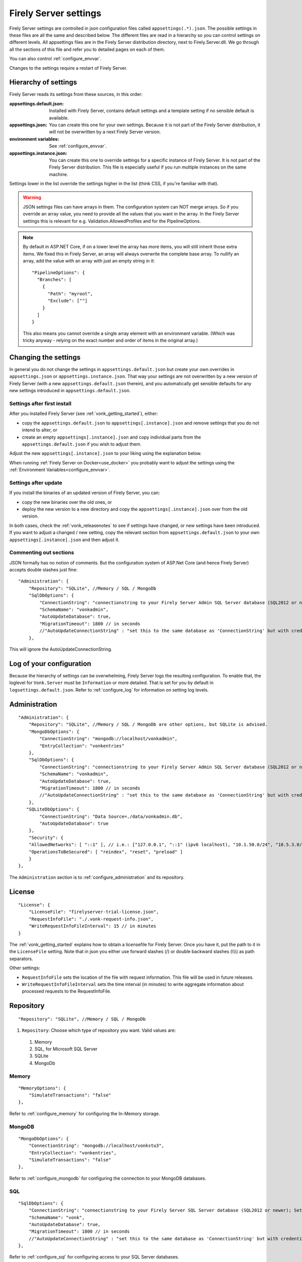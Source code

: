 .. _configure_appsettings:

Firely Server settings
======================

Firely Server settings are controlled in json configuration files called ``appsettings(.*).json``. The possible settings in these files are all the same and described below.
The different files are read in a hierarchy so you can control settings on different levels. All appsettings files are in the Firely Server distribution directory, next to Firely.Server.dll.
We go through all the sections of this file and refer you to detailed pages on each of them.

You can also control :ref:`configure_envvar`.

Changes to the settings require a restart of Firely Server.

.. _configure_levels:

Hierarchy of settings
---------------------

Firely Server reads its settings from these sources, in this order:

:appsettings.default.json: Installed with Firely Server, contains default settings and a template setting if no sensible default is available.
:appsettings.json: You can create this one for your own settings. Because it is not part of the Firely Server distribution, it will not be overwritten by a next Firely Server version.
:environment variables: See :ref:`configure_envvar`.
:appsettings.instance.json: You can create this one to override settings for a specific instance of Firely Server. It is not part of the Firely Server distribution.
                            This file is especially useful if you run multiple instances on the same machine.

Settings lower in the list override the settings higher in the list (think CSS, if you're familiar with that).

.. warning::

   JSON settings files can have arrays in them. The configuration system can NOT merge arrays.
   So if you override an array value, you need to provide all the values that you want in the array.
   In the Firely Server settings this is relevant for e.g. Validation.AllowedProfiles and for the PipelineOptions.

.. note::
   By default in ASP.NET Core, if on a lower level the array has more items, you will still inherit those extra items.
   We fixed this in Firely Server, an array will always overwrite the complete base array.
   To nullify an array, add the value with an array with just an empty string in it::

     "PipelineOptions": {
       "Branches": [
         {
           "Path": "myroot",
           "Exclude": [""]
         }
       ]
     }

   This also means you cannot override a single array element with an environment variable. (Which was tricky anyway - relying on the exact number and order of items in the original array.)

.. _configure_change_settings:

Changing the settings
---------------------

In general you do not change the settings in ``appsettings.default.json`` but create your own overrides in ``appsettings.json`` or ``appsettings.instance.json``. That way your settings are not overwritten by a new version of Firely Server (with a new ``appsettings.default.json`` therein), and you automatically get sensible defaults for any new settings introduced in ``appsettings.default.json``.

Settings after first install
^^^^^^^^^^^^^^^^^^^^^^^^^^^^

After you installed Firely Server (see :ref:`vonk_getting_started`), either:

* copy the ``appsettings.default.json`` to ``appsettings[.instance].json`` and remove settings that you do not intend to alter, or
* create an empty ``appsettings[.instance].json`` and copy individual parts from the ``appsettings.default.json`` if you wish to adjust them.

Adjust the new ``appsettings[.instance].json`` to your liking using the explanation below.

When running :ref:`Firely Server on Docker<use_docker>` you probably want to adjust the settings using the :ref:`Environment Variables<configure_envvar>`.

Settings after update
^^^^^^^^^^^^^^^^^^^^^

If you install the binaries of an updated version of Firely Server, you can:

* copy the new binaries over the old ones, or
* deploy the new version to a new directory and copy the ``appsettings[.instance].json`` over from the old version.

In both cases, check the :ref:`vonk_releasenotes` to see if settings have changed, or new settings have been introduced.
If you want to adjust a changed / new setting, copy the relevant section from ``appsettings.default.json`` to your own ``appsettings[.instance].json`` and then adjust it.

Commenting out sections
^^^^^^^^^^^^^^^^^^^^^^^

JSON formally has no notion of comments. But the configuration system of ASP.Net Core (and hence Firely Server) accepts double slashes just fine::

    "Administration": {
        "Repository": "SQLite", //Memory / SQL / MongoDb
        "SqlDbOptions": {
            "ConnectionString": "connectionstring to your Firely Server Admin SQL Server database (SQL2012 or newer); Set MultipleActiveResultSets=True",
            "SchemaName": "vonkadmin",
            "AutoUpdateDatabase": true,
            "MigrationTimeout": 1800 // in seconds
            //"AutoUpdateConnectionString" : "set this to the same database as 'ConnectionString' but with credentials that can alter the database. If not set, defaults to the value of 'ConnectionString'"
        },

This will ignore the AutoUpdateConnectionString.

.. _log_configuration:

Log of your configuration
-------------------------

Because the hierarchy of settings can be overwhelming, Firely Server logs the resulting configuration.
To enable that, the loglevel for ``Vonk.Server`` must be ``Information`` or more detailed. That is set for you by default in ``logsettings.default.json``.
Refer to :ref:`configure_log` for information on setting log levels.

Administration
--------------
::

    "Administration": {
        "Repository": "SQLite", //Memory / SQL / MongoDb are other options, but SQLite is advised.
        "MongoDbOptions": {
            "ConnectionString": "mongodb://localhost/vonkadmin",
            "EntryCollection": "vonkentries"
        },
        "SqlDbOptions": {
            "ConnectionString": "connectionstring to your Firely Server Admin SQL Server database (SQL2012 or newer); Set MultipleActiveResultSets=True",
            "SchemaName": "vonkadmin",
            "AutoUpdateDatabase": true,
            "MigrationTimeout": 1800 // in seconds
            //"AutoUpdateConnectionString" : "set this to the same database as 'ConnectionString' but with credentials that can alter the database. If not set, defaults to the value of 'ConnectionString'"
        },
       "SQLiteDbOptions": {
            "ConnectionString": "Data Source=./data/vonkadmin.db",
            "AutoUpdateDatabase": true
        },
        "Security": {
        "AllowedNetworks": [ "::1" ], // i.e.: ["127.0.0.1", "::1" (ipv6 localhost), "10.1.50.0/24", "10.5.3.0/24", "31.161.91.98"]
        "OperationsToBeSecured": [ "reindex", "reset", "preload" ]
        }
    },

The ``Administration`` section is to :ref:`configure_administration` and its repository.

.. _configure_license:

License
-------
::

    "License": {
        "LicenseFile": "firelyserver-trial-license.json",
        "RequestInfoFile": "./.vonk-request-info.json",
        "WriteRequestInfoFileInterval": 15 // in minutes
    }


The :ref:`vonk_getting_started` explains how to obtain a licensefile for Firely Server. Once you have it, put the path to it in the ``LicenseFile`` setting. Note that in json you either use forward slashes (/) or double backward slashes (\\\\\\) as path separators.

Other settings:

* ``RequestInfoFile`` sets the location of the file with request information. This file will be used in future releases.
* ``WriteRequestInfoFileInterval`` sets the time interval (in minutes) to write aggregate information about processed requests to the RequestInfoFile.

.. _configure_repository:

Repository
----------
::

    "Repository": "SQLite", //Memory / SQL / MongoDb


#. ``Repository``: Choose which type of repository you want. Valid values are:

  #. Memory
  #. SQL, for Microsoft SQL Server
  #. SQLite
  #. MongoDb


Memory
^^^^^^
::

    "MemoryOptions": {
        "SimulateTransactions": "false"
    },

Refer to :ref:`configure_memory` for configuring the In-Memory storage.

MongoDB
^^^^^^^
::

    "MongoDbOptions": {
        "ConnectionString": "mongodb://localhost/vonkstu3",
        "EntryCollection": "vonkentries",
        "SimulateTransactions": "false"
    },


Refer to :ref:`configure_mongodb` for configuring the connection to your MongoDB databases.

SQL
^^^
::

    "SqlDbOptions": {
        "ConnectionString": "connectionstring to your Firely Server SQL Server database (SQL2012 or newer); Set MultipleActiveResultSets=True",
        "SchemaName": "vonk",
        "AutoUpdateDatabase": true,
        "MigrationTimeout": 1800 // in seconds
        //"AutoUpdateConnectionString" : "set this to the same database as 'ConnectionString' but with credentials that can alter the database. If not set, defaults to the value of 'ConnectionString'"
    },


Refer to :ref:`configure_sql` for configuring access to your SQL Server databases.

SQLite
^^^^^^
::

    "SQLiteDbOptions": {
        "ConnectionString": "Data Source=./data/vonkdata.db",
        "AutoUpdateDatabase": true
    },


Refer to :ref:`configure_sqlite` for configuring access to your SQLite Server databases.

.. _hosting_options:

http and https
--------------
::

    "Hosting": {
        "HttpPort": 4080,
        //"HttpsPort": 4081, // Enable this to use https
        //"CertificateFile": "<your-certificate-file>.pfx", //Relevant when HttpsPort is present
        //"CertificatePassword" : "<cert-pass>" // Relevant when HttpsPort is present
    },

Refer to :ref:`configure_hosting` for enabling https and adjusting port numbers.

.. _validation_options:

Validation
----------
::

  "Validation": {
    "Parsing": "Permissive", // Permissive / Strict
    "Level": "Off", // Off / Core / Full
    "AllowedProfiles": []
  },


Refer to :ref:`feature_prevalidation`.

.. _bundle_options:

Search and History
------------------
::

    "BundleOptions": {
        "DefaultCount": 10,
        "MaxCount": 50,
        "DefaultSort": "-_lastUpdated"
    },


The Search and History interactions return a bundle with results. Users can specify the number of results that they want to receive in one response with the ``_count`` parameter.

* ``DefaultCount`` sets the number of results if the user has not specified a ``_count`` parameter.
* ``MaxCount`` sets the number of results in case the user specifies a ``_count`` value higher than this maximum. This is to protect Firely Server from being overloaded.
* ``DefaultCount`` should be less than or equal to ``MaxCount``
* ``DefaultSort`` is what search results are sorted on if no sort order is specified in the request. If a sort order is specified, this is still added as the last sort clause.

.. _batch_options:

Batch and transaction
---------------------
::

    "BatchOptions": {
        "MaxNumberOfEntries": 100
    },

This will limit the number of entries that are accepted in a single Batch or Transaction bundle.

.. note::

  This setting has been moved to the ``SizeLimits`` setting as of Firely Server (Vonk) version 0.7.1, and the logs will show a warning that it
  is deprecated when you still have it in your appsettings file.

.. _sizelimits_options:

Protect against large input
---------------------------
::

    "SizeLimits": {
        "MaxResourceSize": "1MiB",
        "MaxBatchSize": "5MiB",
        "MaxBatchEntries": 150
    },

* ``MaxResourceSize`` sets the maximum size of a resource that is sent in a create or update.
* ``MaxBatchSize`` sets the maximum size of a batch or transaction bundle.
  (Note that a POST http(s)://<firely-server-endpoint>/Bundle will be limited by MaxResourceSize, since the bundle must be processed as a whole then.)
* ``MaxBatchEntries`` limits the number of entries that is allowed in a batch or transaction bundle.
* The values for ``MaxResourceSize`` and ``MaxBatchSize`` can be expressed in b (bytes, the default), kB (kilobytes), KiB (kibibytes), MB (megabytes), or MiB (mebibytes).
  Do not put a space between the amount and the unit.

.. _configure_admin_import:

SearchParameters and other Conformance Resources
------------------------------------------------
::

    "AdministrationImportOptions": {
        "ImportDirectory": "./vonk-import",
        "ImportedDirectory": "./vonk-imported", //Do not place ImportedDirectory *under* ImportDirectory, since an import will recursively read all subdirectories.
        "SimplifierProjects": [
          {
            "Uri": "https://stu3.simplifier.net/<your-project>",
            "UserName": "Simplifier user name",
            "Password": "Password for the above user name",
            "BatchSize": 20
          }
        ]
    }

See :ref:`conformance` and :ref:`feature_customsp`.

.. _configure_cache:

Cache of Conformance Resources
------------------------------
::

   "Cache": {
      "MaxConformanceResources": 5000
   }

Firely Server caches StructureDefinitions and other conformance resources that are needed for (de)serialization and validation in memory. If more than ``MaxConformanceResources`` get cached, the ones that have not been used for the longest time are discarded. If you frequently encounter a delay when requesting less used resource types, a larger value may help. If you are very restricted on memory, you can lower the value.

.. _configure_reindex:

Reindexing for changes in SearchParameters
------------------------------------------
::

    "ReindexOptions": {
        "BatchSize": 100,
        "MaxDegreeOfParallelism": 10
    },

See :ref:`feature_customsp_reindex_configure`.

.. _supportedmodel:

Restrict supported resources and SearchParameters
-------------------------------------------------
::

   "SupportedModel": {
     "RestrictToResources": [ "Patient", "Observation" ],
     "RestrictToSearchParameters": ["Patient.active", "Observation.patient", "Resource._id", "StructureDefinition.url"],
     "RestrictToCompartments": ["Patient"]
   },

By default, Firely Server supports all ResourceTypes, SearchParameters and CompartmentDefinitions from the specification. They are loaded from the :ref:`specification.zip <conformance_specification_zip>`.
If you want to limit support, you can do so with the configuration above. This is primarily targeted towards Facade builders, because they have to provide an implementation for everything that is supported.

Be aware that:

* support for _type and _id must not be disabled
* the Administration API requires support for the 'url' SearchParameter on the conformance resourcetypes
* this uses the search parameter names, not the path within the resource - so for example to specify `Patient.address.postalCode <http://hl7.org/fhir/R4/patient.html#search>`_ as a supported location, you'd use ``"Patient.address-postalcode"``.

.. _disable_interactions:

Enable or disable interactions
------------------------------

By default, the value ``SupportedInteractions`` contains all the interactions that are implemented in Firely Server.
But you can disable interactions by removing them from these lists.
::

    "SupportedInteractions": {
        "InstanceLevelInteractions": "read, vread, update, delete, history, conditional_delete, conditional_update, $validate",
        "TypeLevelInteractions": "create, search, history, $validate, $snapshot, conditional_create",
        "WholeSystemInteractions": "capabilities, batch, transaction, history, search, $validate"
    },

If you implement a custom operation in a plugin, you should also add the name of that operation at the correct level. E.g. add ``$convert`` to ``TypeLevelInteractions`` to allow ``<base>/<resourcetype>/$convert``.

Subscriptions
-------------
::

    "SubscriptionEvaluatorOptions": {
        "Enabled": true,
        "RepeatPeriod": 20000,
        "SubscriptionBatchSize" : 1
    },

See :ref:`feature_subscription`.

.. _information_model:

Information model
-----------------

Firely Server supports the use of multiple information models (currently FHIR STU3 and R4) simultaneously. The ``InformationModel`` section contains the related settings.
By default, Firely Server serves both versions from the root of your web service, defaulting to STU3 when the client does not use Accept or _format to specify either one. Mapping a path or a subdomain to a specific version creates an additional URI serving only that particular version.
::

  "InformationModel": {
    "Default": "Fhir4.0", // For STU3: "Fhir3.0". Information model to use when none is specified in either mapping, the _format parameter or the ACCEPT header.
    "Mapping": {
      "Mode": "Off"
      //"Mode": "Path", // yourserver.org/r3 => FHIR STU3; yourserver.org/r4 => FHIR R4
      //"Map": {
      //  "/R3": "Fhir3.0",
      //  "/R4": "Fhir4.0"
      //}
      //"Mode": "Subdomain", // r3.yourserver.org => FHIR STU3; r4.yourserver.org => FHIR R4
      //"Map":
      //  {
      //    "r3": "Fhir3.0",
      //    "r4": "Fhir4.0"
      //  }
    }
  },

See :ref:`feature_multiversion`.

.. _patient_everything_operation:

Patient Everything Operation
----------------------------
::

  "PatientEverythingOperation": {
    "AdditionalResources": [ "Organization", "Location", "Substance", "Medication", "Device" ] // included referenced resources, additional to the Patient compartment resources
  },

The Patient $everything operation returns all resources linked to a patient that are listed in the Compartment Patient. This section allows you to define additional resources that will be included in the resulting searchset bundle.

See :ref:`feature_patienteverything`.

.. _fhir_capabilities:

FHIR Capabilities
-----------------
::

  "FhirCapabilities": {
    "ConditionalDeleteOptions": {
      "ConditionalDeleteType": "Single", // Single or Multiple,
      "ConditionalDeleteMaxItems": 1
    }
  },

See :ref:`restful_crud`.

History size
------------
::

  "HistoryOptions": {
    "MaxReturnedResults": 100
  }

See :ref:`restful_history`.

.. _settings_pipeline:

Configuring the Firely Server Pipeline
--------------------------------------

You can add your own plugins to the Firely Server pipeline, or control which of the standard Firely Server plugins
are used for your Firely Server, by changing the ``PipelineOptions``.
::

  "PipelineOptions": {
    "PluginDirectory": "./plugins",
    "Branches": [
      {
        "Path": "/",
        "Include": [
          "Vonk.Core",
          "Vonk.Fhir.R3",
          "Vonk.Fhir.R4",
          // etc.
        ],
        "Exclude": [
        ]
      },
      {
        "Path": "/administration",
        "Include": [
          "Vonk.Core",
          "Vonk.Fhir.R3",
          "Vonk.Fhir.R4",
          // etc.
        ],
        "Exclude": [
          "Vonk.Core.Operations"
        ]
      }
    ]
  }

It is possible to disable a specific information model by removing Vonk.Fhir.R3 or Vonk.Fhir.R4 from the pipeline

Please note the warning on merging arrays in :ref:`configure_levels`.

See :ref:`vonk_plugins` for more information and an example custom plugin.